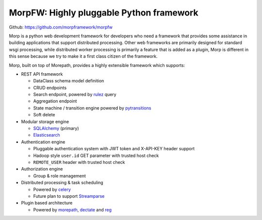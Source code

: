 .. MorpFramework documentation master file, created by
   sphinx-quickstart on Sat Sep 22 18:36:43 2018.
   You can adapt this file completely to your liking, but it should at least
   contain the root `toctree` directive.

==================================================
MorpFW: Highly pluggable Python framework
==================================================

Github: https://github.com/morpframework/morpfw

Morp is a python web development framework for developers who need a framework
that provides some assistance in building applications that support distributed
processing. Other web frameworks are primarily designed for standard wsgi
processing, while distributed worker processing is primarily a feature that is
added as a plugin, Morp is different in this sense because we try to make it a
first class citizen of the framework.

Morp, built on top of Morepath, provides a highly extensible
framework which supports:

* REST API framework

  * DataClass schema model definition
  * CRUD endpoints
  * Search endpoint, powered by `rulez
    <https://github.com/morpframework/rulez>`_ query
  * Aggregation endpoint
  * State machine / transition engine powered by `pytransitions
    <https://github.com/pytransitions/transitions>`_
  * Soft delete

* Modular storage engine

  * `SQLAlchemy <http://www.sqlalchemy.org/>`_ (primary)
  * `Elasticsearch <https://www.elastic.co/>`_

* Authentication engine

  * Pluggable authentication system with JWT token and X-API-KEY header support
  * Hadoop style ``user.id`` GET parameter with trusted host check
  * ``REMOTE_USER`` header with trusted host check

* Authorization engine

  * Group & role management

* Distributed processing & task scheduling

  * Powered by `celery <http://www.celeryproject.org/>`_
  * Future plan to support `Streamparse <http://www.celeryproject.org/>`_

* Plugin based architecture

  * Powered by `morepath <https://morepath.readthedocs.io>`_, `dectate
    <https://dectate.readthedocs.io>`_ and `reg <https://reg.readthedocs.io>`_

